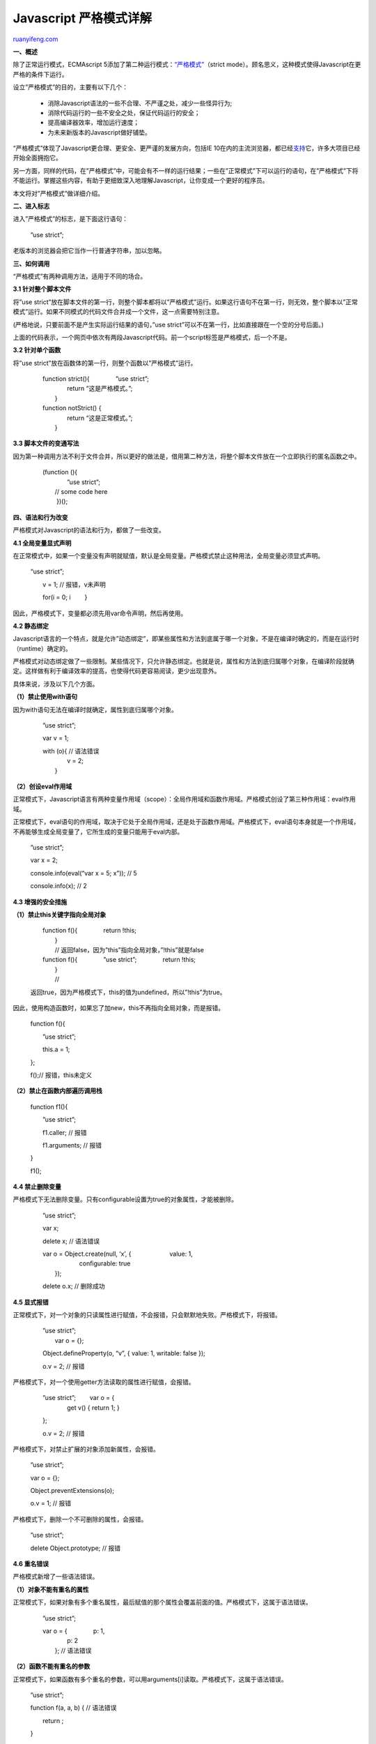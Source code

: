 .. _201301_javascript_strict_mode:

Javascript 严格模式详解
==========================================

`ruanyifeng.com <http://www.ruanyifeng.com/blog/2013/01/javascript_strict_mode.html>`__

**一、概述**

除了正常运行模式，ECMAscript
5添加了第二种运行模式：\ `“严格模式” <https://developer.mozilla.org/en-US/docs/JavaScript/Reference/Functions_and_function_scope/Strict_mode>`__\ （strict
mode）。顾名思义，这种模式使得Javascript在更严格的条件下运行。

设立”严格模式”的目的，主要有以下几个：

    　　- 消除Javascript语法的一些不合理、不严谨之处，减少一些怪异行为;

    　　- 消除代码运行的一些不安全之处，保证代码运行的安全；

    　　- 提高编译器效率，增加运行速度；

    　　- 为未来新版本的Javascript做好铺垫。

“严格模式”体现了Javascript更合理、更安全、更严谨的发展方向，包括IE
10在内的主流浏览器，都已经\ `支持 <http://kangax.github.com/es5-compat-table>`__\ 它，许多大项目已经开始全面拥抱它。

另一方面，同样的代码，在”严格模式”中，可能会有不一样的运行结果；一些在”正常模式”下可以运行的语句，在”严格模式”下将不能运行。掌握这些内容，有助于更细致深入地理解Javascript，让你变成一个更好的程序员。

本文将对”严格模式”做详细介绍。

**二、进入标志**

进入”严格模式”的标志，是下面这行语句：

    　　”use strict”;

老版本的浏览器会把它当作一行普通字符串，加以忽略。

**三、如何调用**

“严格模式”有两种调用方法，适用于不同的场合。

**3.1 针对整个脚本文件**

将”use
strict”放在脚本文件的第一行，则整个脚本都将以”严格模式”运行。如果这行语句不在第一行，则无效，整个脚本以”正常模式”运行。如果不同模式的代码文件合并成一个文件，这一点需要特别注意。

(严格地说，只要前面不是产生实际运行结果的语句，”use
strict”可以不在第一行，比如直接跟在一个空的分号后面。)

    　　
    　　

上面的代码表示，一个网页中依次有两段Javascript代码。前一个script标签是严格模式，后一个不是。

**3.2 针对单个函数**

将”use strict”放在函数体的第一行，则整个函数以”严格模式”运行。

    | 　　function strict(){ 　　　　”use strict”;
    |  　　　　return “这是严格模式。”;
    |  　　}

    | 　　function notStrict() {
    |  　　　　return “这是正常模式。”;
    |  　　}

**3.3 脚本文件的变通写法**

因为第一种调用方法不利于文件合并，所以更好的做法是，借用第二种方法，将整个脚本文件放在一个立即执行的匿名函数之中。

    | 　　(function (){
    |  　　　　”use strict”;

    | 　　　　// some code here
    |  　　 })();

**四、语法和行为改变**

严格模式对Javascript的语法和行为，都做了一些改变。

**4.1 全局变量显式声明**

在正常模式中，如果一个变量没有声明就赋值，默认是全局变量。严格模式禁止这种用法，全局变量必须显式声明。

    “use strict”;

    　　v = 1; // 报错，v未声明

    　　for(i = 0; i 　　}

因此，严格模式下，变量都必须先用var命令声明，然后再使用。

**4.2 静态绑定**

Javascript语言的一个特点，就是允许”动态绑定”，即某些属性和方法到底属于哪一个对象，不是在编译时确定的，而是在运行时（runtime）确定的。

严格模式对动态绑定做了一些限制。某些情况下，只允许静态绑定。也就是说，属性和方法到底归属哪个对象，在编译阶段就确定。这样做有利于编译效率的提高，也使得代码更容易阅读，更少出现意外。

具体来说，涉及以下几个方面。

**（1）禁止使用with语句**

因为with语句无法在编译时就确定，属性到底归属哪个对象。

    　　”use strict”;

    　　var v = 1;

    | 　　with (o){ // 语法错误
    |  　　　　v = 2;
    |  　　}

**（2）创设eval作用域**

正常模式下，Javascript语言有两种变量作用域（scope）：全局作用域和函数作用域。严格模式创设了第三种作用域：eval作用域。

正常模式下，eval语句的作用域，取决于它处于全局作用域，还是处于函数作用域。严格模式下，eval语句本身就是一个作用域，不再能够生成全局变量了，它所生成的变量只能用于eval内部。

    　　”use strict”;

    　　var x = 2;

    　　console.info(eval(“var x = 5; x”)); // 5

    　　console.info(x); // 2

**4.3 增强的安全措施**

**（1）禁止this关键字指向全局对象**

    | 　　function f(){ 　　　　return !this;
    |  　　}
    |  　　// 返回false，因为”this”指向全局对象，”!this”就是false

    | 　　function f(){ 　　　　”use strict”; 　　　　return !this;
    |  　　}
    |  　　//
    返回true，因为严格模式下，this的值为undefined，所以”!this”为true。

因此，使用构造函数时，如果忘了加new，this不再指向全局对象，而是报错。

    　　function f(){

    　　　　”use strict”;

    　　　　this.a = 1;

    　　};

    　　f();// 报错，this未定义

**（2）禁止在函数内部遍历调用栈**

    　　function f1(){

    　　　　”use strict”;

    　　　　f1.caller; // 报错

    　　　　f1.arguments; // 报错

    　　}

    　　f1();

**4.4 禁止删除变量**

严格模式下无法删除变量。只有configurable设置为true的对象属性，才能被删除。

    　　”use strict”;

    　　var x;

    　　delete x; // 语法错误

    | 　　var o = Object.create(null, ‘x’, { 　　　　　　value: 1,
    |  　　　　　　configurable: true
    |  　　});

    　　delete o.x; // 删除成功

**4.5 显式报错**

正常模式下，对一个对象的只读属性进行赋值，不会报错，只会默默地失败。严格模式下，将报错。

    | 　　”use strict”;
    |  　　var o = {};

    　　Object.defineProperty(o, “v”, { value: 1, writable: false });

    　　o.v = 2; // 报错

严格模式下，对一个使用getter方法读取的属性进行赋值，会报错。

    | 　　”use strict”; 　　var o = {
    |  　　　　get v() { return 1; }

    　　};

    　　o.v = 2; // 报错

严格模式下，对禁止扩展的对象添加新属性，会报错。

    　　”use strict”;

    　　var o = {};

    　　Object.preventExtensions(o);

    　　o.v = 1; // 报错

严格模式下，删除一个不可删除的属性，会报错。

    　　”use strict”;

    　　delete Object.prototype; // 报错

**4.6 重名错误**

严格模式新增了一些语法错误。

**（1）对象不能有重名的属性**

正常模式下，如果对象有多个重名属性，最后赋值的那个属性会覆盖前面的值。严格模式下，这属于语法错误。

    　　”use strict”;

    | 　　var o = { 　　　　p: 1,
    |  　　　　p: 2
    |  　　}; // 语法错误

**（2）函数不能有重名的参数**

正常模式下，如果函数有多个重名的参数，可以用arguments[i]读取。严格模式下，这属于语法错误。

    　　”use strict”;

    　　function f(a, a, b) { // 语法错误

    　　　　return ;

    　　}

**4.7 禁止八进制表示法**

正常模式下，整数的第一位如果是0，表示这是八进制数，比如0100等于十进制的64。严格模式禁止这种表示法，整数第一位为0，将报错。

    　　”use strict”;

    　　var n = 0100; // 语法错误

**4.8 arguments对象的限制**

arguments是函数的参数对象，严格模式对它的使用做了限制。

**（1）不允许对arguments赋值**

    　　”use strict”;

    　　arguments++; // 语法错误

    　　var obj = { set p(arguments) { } }; // 语法错误

    　　try { } catch (arguments) { } // 语法错误

    　　function arguments() { } // 语法错误

    　　var f = new Function(“arguments”, “‘use strict’; return 17;”);
    // 语法错误

**（2）arguments不再追踪参数的变化**

    　　function f(a) {

    　　　　a = 2;

    　　　　return [a, arguments[0]];

    　　}

    　　f(1); // 正常模式为[2,2]

    　　function f(a) {

    　　　　”use strict”;

    　　　　a = 2;

    　　　　return [a, arguments[0]];

    　　}

    　　f(1); // 严格模式为[2,1]

**（3）禁止使用arguments.callee**

这意味着，你无法在匿名函数内部调用自身了。

    　　”use strict”;

    　　var f = function() { return arguments.callee; };

    　　f(); // 报错

**4.9 函数必须声明在顶层**

将来Javascript的新版本会引入”块级作用域”。为了与新版本接轨，严格模式只允许在全局作用域或函数作用域的顶层声明函数。也就是说，不允许在非函数的代码块内声明函数。

    　　”use strict”;

    　　if (true) {

    　　　　function f() { } // 语法错误

    　　}

    　　for (var i = 0; i

    　　　　function f2() { } // 语法错误

    　　}

**4.10 保留字**

为了向将来Javascript的新版本过渡，严格模式新增了一些保留字：implements,
interface, let, package, private, protected, public, static, yield。

使用这些词作为变量名将会报错。

    　　function package(protected) { // 语法错误

    　　　　”use strict”;

    　　　　var implements; // 语法错误

    　　}

此外，ECMAscript第五版本身还规定了另一些保留字（class, enum, export,
extends, import,
super），以及各大浏览器自行增加的const保留字，也是不能作为变量名的。

**五、参考链接**

| - MDN, `Strict
mode <https://developer.mozilla.org/en-US/docs/JavaScript/Reference/Functions_and_function_scope/Strict_mode>`__
|  - Dr. Axel Rauschmayer，\ `JavaScript’s strict mode: a
summary <http://www.2ality.com/2011/01/javascripts-strict-mode-summary.html>`__
|  - Douglas Crockford, `Strict Mode Is Coming To
Town <http://java-script.limewebs.com/strictMode/test_hosted.html>`__

（完）

.. note::
    原文地址: http://www.ruanyifeng.com/blog/2013/01/javascript_strict_mode.html 
    作者: 阮一峰 

    编辑: 木书架 http://www.me115.com